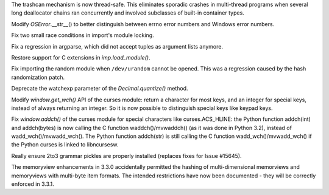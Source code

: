 .. bpo: 13992
.. date: 9149
.. nonce: NtESXo
.. release date: 09-Sep-2012
.. section: Core and Builtins

The trashcan mechanism is now thread-safe.  This eliminates sporadic crashes
in multi-thread programs when several long deallocator chains ran
concurrently and involved subclasses of built-in container types.

..

.. bpo: 15784
.. date: 9148
.. nonce: zeVMus
.. section: Core and Builtins

Modify `OSError`.__str__() to better distinguish between errno error numbers
and Windows error numbers.

..

.. bpo: 15781
.. date: 9147
.. nonce: kNkd0Y
.. section: Core and Builtins

Fix two small race conditions in import's module locking.

..

.. bpo: 15847
.. date: 9146
.. nonce: kB0FUD
.. section: Library

Fix a regression in argparse, which did not accept tuples as argument lists
anymore.

..

.. bpo: 15828
.. date: 9145
.. nonce: EW3Br7
.. section: Library

Restore support for C extensions in `imp.load_module()`.

..

.. bpo: 15340
.. date: 9144
.. nonce: ThJxoy
.. section: Library

Fix importing the random module when ``/dev/urandom`` cannot be opened.
This was a regression caused by the hash randomization patch.

..

.. bpo: 10650
.. date: 9143
.. nonce: FImkq4
.. section: Library

Deprecate the watchexp parameter of the `Decimal.quantize()` method.

..

.. bpo: 15785
.. date: 9142
.. nonce: VZfOJY
.. section: Library

Modify `window.get_wch()` API of the curses module: return a character for
most keys, and an integer for special keys, instead of always returning an
integer. So it is now possible to distinguish special keys like keypad keys.

..

.. bpo: 14223
.. date: 9141
.. nonce: oVuUDj
.. section: Library

Fix `window.addch()` of the curses module for special characters like
curses.ACS_HLINE: the Python function addch(int) and addch(bytes) is now
calling the C function waddch()/mvwaddch() (as it was done in Python 3.2),
instead of wadd_wch()/mvwadd_wch(). The Python function addch(str) is still
calling the C function wadd_wch()/mvwadd_wch() if the Python curses is
linked to libncursesw.

..

.. bpo: 15822
.. date: 9140
.. nonce: SNlKd9
.. section: Build

Really ensure 2to3 grammar pickles are properly installed (replaces fixes
for Issue #15645).

..

.. bpo: 15814
.. date: 9139
.. nonce: JleLly
.. section: Documentation

The memoryview enhancements in 3.3.0 accidentally permitted the hashing of
multi-dimensional memorviews and memoryviews with multi-byte item formats.
The intended restrictions have now been documented - they will be correctly
enforced in 3.3.1.

